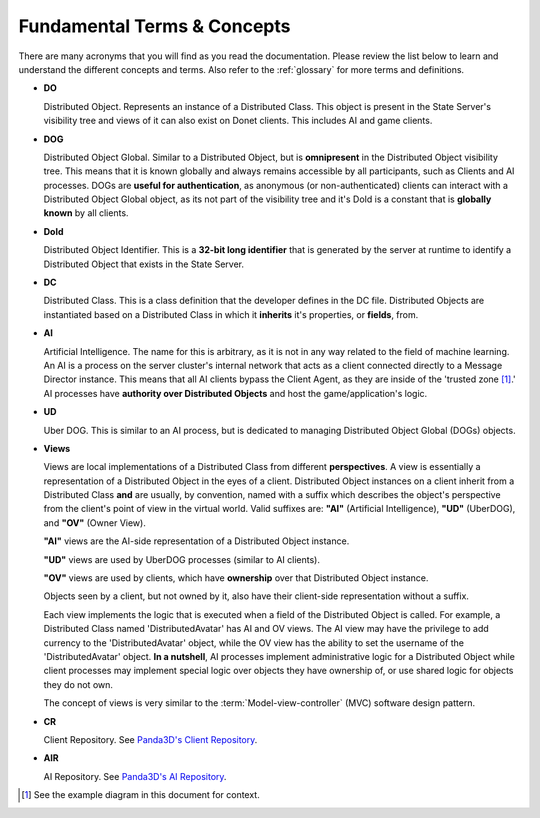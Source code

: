 .. _fundamentals:

Fundamental Terms & Concepts
============================

There are many acronyms that you will find as you read the documentation. Please
review the list below to learn and understand the different concepts and terms.
Also refer to the :ref:`glossary` for more terms and definitions.

- **DO**

  Distributed Object. Represents an instance of a Distributed Class. This
  object is present in the State Server's visibility tree and views of it
  can also exist on Donet clients. This includes AI and game clients.

- **DOG**

  Distributed Object Global. Similar to a Distributed Object, but is
  **omnipresent** in the Distributed Object visibility tree. This means that it
  is known globally and always remains accessible by all participants, such as
  Clients and AI processes. DOGs are **useful for authentication**, as anonymous
  (or non-authenticated) clients can interact with a Distributed Object Global
  object, as its not part of the visibility tree and it's DoId is a constant
  that is **globally known** by all clients.

- **DoId**

  Distributed Object Identifier. This is a **32-bit long identifier** that is
  generated by the server at runtime to identify a Distributed Object that
  exists in the State Server.

- **DC**

  Distributed Class. This is a class definition that the developer defines in
  the DC file. Distributed Objects are instantiated based on a Distributed Class
  in which it **inherits** it's properties, or **fields**, from.

- **AI**

  Artificial Intelligence. The name for this is arbitrary, as it is not in any
  way related to the field of machine learning. An AI is a process on the server
  cluster's internal network that acts as a client connected directly to a
  Message Director instance. This means that all AI clients bypass the Client
  Agent, as they are inside of the 'trusted zone [1]_.' AI processes have
  **authority over Distributed Objects** and host the game/application's logic.

- **UD**

  Uber DOG. This is similar to an AI process, but is dedicated to managing
  Distributed Object Global (DOGs) objects.

- **Views**

  Views are local implementations of a Distributed Class from different
  **perspectives**. A view is essentially a representation of a Distributed
  Object in the eyes of a client. Distributed Object instances on a client
  inherit from a Distributed Class **and** are usually, by convention, named
  with a suffix which describes the object's perspective from the client's point
  of view in the virtual world. Valid suffixes are: **"AI"** (Artificial
  Intelligence), **"UD"** (UberDOG), and **"OV"** (Owner View).

  **"AI"** views are the AI-side representation of a Distributed Object
  instance.

  **"UD"** views are used by UberDOG processes (similar to AI clients).

  **"OV"** views are used by clients, which have **ownership** over that
  Distributed Object instance.

  Objects seen by a client, but not owned by it, also have their client-side
  representation without a suffix.

  .. image:: view_diagram.png
     :align: left

  Each view implements the logic that is executed when a field of the
  Distributed Object is called. For example, a Distributed Class named
  'DistributedAvatar' has AI and OV views. The AI view may have the privilege to
  add currency to the 'DistributedAvatar' object, while the OV view has the
  ability to set the username of the 'DistributedAvatar' object.
  **In a nutshell**, AI processes implement administrative logic for a
  Distributed Object while client processes may implement special logic over
  objects they have ownership of, or use shared logic for objects they do not
  own.

  The concept of views is very similar to the :term:`Model-view-controller`
  (MVC) software design pattern.

- **CR**

  Client Repository. See `Panda3D's Client Repository`_.

.. _`Panda3D's Client Repository`: https://docs.panda3d.org/1.10/python/programming/networking/distributed/client-repositories

- **AIR**

  AI Repository. See `Panda3D's AI Repository`_.

.. _`Panda3D's AI Repository`: https://docs.panda3d.org/1.10/python/programming/networking/distributed/ai-repositories

.. [1] See the example diagram in this document for context.
